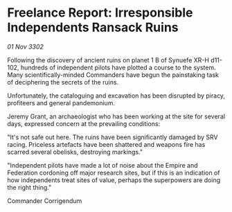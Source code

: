 * Freelance Report: Irresponsible Independents Ransack Ruins

/01 Nov 3302/

Following the discovery of ancient ruins on planet 1 B of Synuefe XR-H d11-102, hundreds of independent pilots have plotted a course to the system. Many scientifically-minded Commanders have begun the painstaking task of deciphering the secrets of the ruins. 

Unfortunately, the cataloguing and excavation has been disrupted by piracy, profiteers and general pandemonium. 

Jeremy Grant, an archaeologist who has been working at the site for several days, expressed concern at the prevailing conditions: 

"It's not safe out here. The ruins have been significantly damaged by SRV racing. Priceless artefacts have been shattered and weapons fire has scarred several obelisks, destroying markings." 

"Independent pilots have made a lot of noise about the Empire and Federation cordoning off major research sites, but if this is an indication of how independents treat sites of value, perhaps the superpowers are doing the right thing." 

Commander Corrigendum